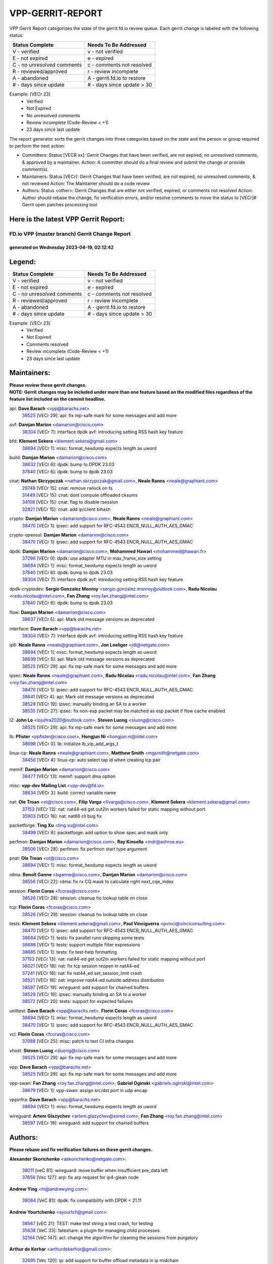 #################
VPP-GERRIT-REPORT
#################

VPP Gerrit Report categorizes the state of the gerrit.fd.io review queue.  Each gerrit change is labeled with the following status:

========================== ===========================
Status Complete            Needs To Be Addressed
========================== ===========================
V - verified               v - not verified
E - not expired            e - expired
C - no unresolved comments c - comments not resolved
R - reviewed/approved      r - review incomplete
A - abandoned              A - gerrit.fd.io to restore
# - days since update      # - days since update > 30
========================== ===========================

Example: [VECr 23]
    - Verified
    - Not Expired
    - No unresolved comments
    - Review incomplete (Code-Review < +1)
    - 23 days since last update

The report generator sorts the gerrit changes into three categories based on the state and the person or group required to perform the next action:

- Committers:
  Status [VECR xx]: Gerrit Changes that have been verified, are not expired, no unresolved comments, & approved by a maintainer.
  Action: A committer should do a final review and submit the change or provide comment(s).

- Maintainers:
  Status [VECr]: Gerrit Changes that have been verified, are not expired, no unresolved comments, & not reviewed
  Action: The Maintainer should do a code review

- Authors:
  Status <other>: Gerrit Changes that are either not verified, expired, or comments not resolved
  Action: Author should rebase the change, fix verification errors, and/or resolve comments to move the status to [VECr]# Gerrit open patches processing tool

Here is the latest VPP Gerrit Report:
-------------------------------------

==============================================
FD.io VPP (master branch) Gerrit Change Report
==============================================
--------------------------------------------
generated on Wednesday 2023-04-19, 02:12:42
--------------------------------------------


Legend:
-------
========================== ===========================
Status Complete            Needs To Be Addressed
========================== ===========================
V - verified               v - not verified
E - not expired            e - expired
C - no unresolved comments c - comments not resolved
R - reviewed/approved      r - review incomplete
A - abandoned              A - gerrit.fd.io to restore
# - days since update      # - days since update > 30
========================== ===========================

Example: [VECr 23]
    - Verified
    - Not Expired
    - Comments resolved
    - Review incomplete (Code-Review < +1)
    - 23 days since last update


Maintainers:
------------
| **Please review these gerrit changes.**

| **NOTE: Gerrit changes may be included under more than one feature based on the modified files regardless of the feature list included on the commit headline.**

api: **Dave Barach** <vpp@barachs.net>
  | `38525 <https:////gerrit.fd.io/r/c/vpp/+/38525>`_ [VECr 29]: api: fix mp-safe mark for some messages and add more

avf: **Damjan Marion** <damarion@cisco.com>
  | `38304 <https:////gerrit.fd.io/r/c/vpp/+/38304>`_ [VECr 7]: interface dpdk avf: introducing setting RSS hash key feature

bfd: **Klement Sekera** <klement.sekera@gmail.com>
  | `38694 <https:////gerrit.fd.io/r/c/vpp/+/38694>`_ [VECr 1]: misc: format_hexdump expects length as uword

build: **Damjan Marion** <damarion@cisco.com>
  | `38632 <https:////gerrit.fd.io/r/c/vpp/+/38632>`_ [VECr 6]: dpdk: bump to DPDK 23.03
  | `37840 <https:////gerrit.fd.io/r/c/vpp/+/37840>`_ [VECr 6]: dpdk: bump to dpdk 23.03

cnat: **Nathan Skrzypczak** <nathan.skrzypczak@gmail.com>, **Neale Ranns** <neale@graphiant.com>
  | `29748 <https:////gerrit.fd.io/r/c/vpp/+/29748>`_ [VECr 15]: cnat: remove rwlock on ts
  | `31449 <https:////gerrit.fd.io/r/c/vpp/+/31449>`_ [VECr 15]: cnat: dont compute offloaded cksums
  | `34108 <https:////gerrit.fd.io/r/c/vpp/+/34108>`_ [VECr 15]: cnat: flag to disable rsession
  | `32821 <https:////gerrit.fd.io/r/c/vpp/+/32821>`_ [VECr 15]: cnat: add ip/client bihash

crypto: **Damjan Marion** <damarion@cisco.com>, **Neale Ranns** <neale@graphiant.com>
  | `38470 <https:////gerrit.fd.io/r/c/vpp/+/38470>`_ [VECr 1]: ipsec: add support for RFC-4543 ENCR_NULL_AUTH_AES_GMAC

crypto-openssl: **Damjan Marion** <damarion@cisco.com>
  | `38470 <https:////gerrit.fd.io/r/c/vpp/+/38470>`_ [VECr 1]: ipsec: add support for RFC-4543 ENCR_NULL_AUTH_AES_GMAC

dpdk: **Damjan Marion** <damarion@cisco.com>, **Mohammed Hawari** <mohammed@hawari.fr>
  | `37296 <https:////gerrit.fd.io/r/c/vpp/+/37296>`_ [VECr 0]: dpdk: use adapter MTU in max_frame_size setting
  | `38694 <https:////gerrit.fd.io/r/c/vpp/+/38694>`_ [VECr 1]: misc: format_hexdump expects length as uword
  | `37840 <https:////gerrit.fd.io/r/c/vpp/+/37840>`_ [VECr 6]: dpdk: bump to dpdk 23.03
  | `38304 <https:////gerrit.fd.io/r/c/vpp/+/38304>`_ [VECr 7]: interface dpdk avf: introducing setting RSS hash key feature

dpdk-cryptodev: **Sergio Gonzalez Monroy** <sergio.gonzalez.monroy@outlook.com>, **Radu Nicolau** <radu.nicolau@intel.com>, **Fan Zhang** <roy.fan.zhang@intel.com>
  | `37840 <https:////gerrit.fd.io/r/c/vpp/+/37840>`_ [VECr 6]: dpdk: bump to dpdk 23.03

flow: **Damjan Marion** <damarion@cisco.com>
  | `38637 <https:////gerrit.fd.io/r/c/vpp/+/38637>`_ [VECr 5]: api: Mark old message versions as deprecated

interface: **Dave Barach** <vpp@barachs.net>
  | `38304 <https:////gerrit.fd.io/r/c/vpp/+/38304>`_ [VECr 7]: interface dpdk avf: introducing setting RSS hash key feature

ip6: **Neale Ranns** <neale@graphiant.com>, **Jon Loeliger** <jdl@netgate.com>
  | `38694 <https:////gerrit.fd.io/r/c/vpp/+/38694>`_ [VECr 1]: misc: format_hexdump expects length as uword
  | `38639 <https:////gerrit.fd.io/r/c/vpp/+/38639>`_ [VECr 5]: api: Mark old message versions as deprecated
  | `38525 <https:////gerrit.fd.io/r/c/vpp/+/38525>`_ [VECr 29]: api: fix mp-safe mark for some messages and add more

ipsec: **Neale Ranns** <neale@graphiant.com>, **Radu Nicolau** <radu.nicolau@intel.com>, **Fan Zhang** <roy.fan.zhang@intel.com>
  | `38470 <https:////gerrit.fd.io/r/c/vpp/+/38470>`_ [VECr 1]: ipsec: add support for RFC-4543 ENCR_NULL_AUTH_AES_GMAC
  | `38641 <https:////gerrit.fd.io/r/c/vpp/+/38641>`_ [VECr 4]: api: Mark old message versions as deprecated
  | `38528 <https:////gerrit.fd.io/r/c/vpp/+/38528>`_ [VECr 19]: ipsec: manually binding an SA to a worker
  | `38535 <https:////gerrit.fd.io/r/c/vpp/+/38535>`_ [VECr 27]: ipsec: fix non-esp packet may be matched as esp packet if flow cache enabled

l2: **John Lo** <lojultra2020@outlook.com>, **Steven Luong** <sluong@cisco.com>
  | `38525 <https:////gerrit.fd.io/r/c/vpp/+/38525>`_ [VECr 29]: api: fix mp-safe mark for some messages and add more

lb: **Pfister** <ppfister@cisco.com>, **Hongjun Ni** <hongjun.ni@intel.com>
  | `38698 <https:////gerrit.fd.io/r/c/vpp/+/38698>`_ [VECr 0]: lb: initialize lb_vip_add_args_t

linux-cp: **Neale Ranns** <neale@graphiant.com>, **Matthew Smith** <mgsmith@netgate.com>
  | `38456 <https:////gerrit.fd.io/r/c/vpp/+/38456>`_ [VECr 4]: linux-cp: auto select tap id when creating lcp pair

memif: **Damjan Marion** <damarion@cisco.com>
  | `38477 <https:////gerrit.fd.io/r/c/vpp/+/38477>`_ [VECr 13]: memif: support dma option

misc: **vpp-dev Mailing List** <vpp-dev@fd.io>
  | `38634 <https:////gerrit.fd.io/r/c/vpp/+/38634>`_ [VECr 3]: build: correct variable name

nat: **Ole Troan** <ot@cisco.com>, **Filip Varga** <fivarga@cisco.com>, **Klement Sekera** <klement.sekera@gmail.com>
  | `37153 <https:////gerrit.fd.io/r/c/vpp/+/37153>`_ [VECr 13]: nat: nat44-ed get out2in workers failed for static mapping without port
  | `35903 <https:////gerrit.fd.io/r/c/vpp/+/35903>`_ [VECr 18]: nat: nat66 cli bug fix

packetforge: **Ting Xu** <ting.xu@intel.com>
  | `38499 <https:////gerrit.fd.io/r/c/vpp/+/38499>`_ [VECr 8]: packetforge: add option to show spec and mask only

perfmon: **Damjan Marion** <damarion@cisco.com>, **Ray Kinsella** <mdr@ashroe.eu>
  | `38506 <https:////gerrit.fd.io/r/c/vpp/+/38506>`_ [VECr 28]: perfmon: fix perfmon start type argument

pnat: **Ole Troan** <ot@cisco.com>
  | `38694 <https:////gerrit.fd.io/r/c/vpp/+/38694>`_ [VECr 1]: misc: format_hexdump expects length as uword

rdma: **Benoît Ganne** <bganne@cisco.com>, **Damjan Marion** <damarion@cisco.com>
  | `38556 <https:////gerrit.fd.io/r/c/vpp/+/38556>`_ [VECr 22]: rdma: fix rx CQ mask to calculate right next_cqe_index

session: **Florin Coras** <fcoras@cisco.com>
  | `38526 <https:////gerrit.fd.io/r/c/vpp/+/38526>`_ [VECr 28]: session: cleanup ho lookup table on close

tcp: **Florin Coras** <fcoras@cisco.com>
  | `38526 <https:////gerrit.fd.io/r/c/vpp/+/38526>`_ [VECr 28]: session: cleanup ho lookup table on close

tests: **Klement Sekera** <klement.sekera@gmail.com>, **Paul Vinciguerra** <pvinci@vinciconsulting.com>
  | `38470 <https:////gerrit.fd.io/r/c/vpp/+/38470>`_ [VECr 1]: ipsec: add support for RFC-4543 ENCR_NULL_AUTH_AES_GMAC
  | `38684 <https:////gerrit.fd.io/r/c/vpp/+/38684>`_ [VECr 1]: tests: fix parallel runs skipping some tests
  | `38686 <https:////gerrit.fd.io/r/c/vpp/+/38686>`_ [VECr 1]: tests: support multiple filter expressions
  | `38685 <https:////gerrit.fd.io/r/c/vpp/+/38685>`_ [VECr 1]: tests: fix test-help formatting
  | `37153 <https:////gerrit.fd.io/r/c/vpp/+/37153>`_ [VECr 13]: nat: nat44-ed get out2in workers failed for static mapping without port
  | `36021 <https:////gerrit.fd.io/r/c/vpp/+/36021>`_ [VECr 18]: nat: fix tcp session reopen in nat44-ed
  | `37241 <https:////gerrit.fd.io/r/c/vpp/+/37241>`_ [VECr 18]: nat: fix nat44_ed set_session_limit crash
  | `38521 <https:////gerrit.fd.io/r/c/vpp/+/38521>`_ [VECr 18]: nat: improve nat44-ed outside address distribution
  | `38597 <https:////gerrit.fd.io/r/c/vpp/+/38597>`_ [VECr 19]: wireguard: add support for chained buffers
  | `38528 <https:////gerrit.fd.io/r/c/vpp/+/38528>`_ [VECr 19]: ipsec: manually binding an SA to a worker
  | `38572 <https:////gerrit.fd.io/r/c/vpp/+/38572>`_ [VECr 20]: tests: support for expected failures

unittest: **Dave Barach** <vpp@barachs.net>, **Florin Coras** <fcoras@cisco.com>
  | `38694 <https:////gerrit.fd.io/r/c/vpp/+/38694>`_ [VECr 1]: misc: format_hexdump expects length as uword
  | `38470 <https:////gerrit.fd.io/r/c/vpp/+/38470>`_ [VECr 1]: ipsec: add support for RFC-4543 ENCR_NULL_AUTH_AES_GMAC

vcl: **Florin Coras** <fcoras@cisco.com>
  | `37088 <https:////gerrit.fd.io/r/c/vpp/+/37088>`_ [VECr 25]: misc: patch to test CI infra changes

vhost: **Steven Luong** <sluong@cisco.com>
  | `38525 <https:////gerrit.fd.io/r/c/vpp/+/38525>`_ [VECr 29]: api: fix mp-safe mark for some messages and add more

vpp: **Dave Barach** <vpp@barachs.net>
  | `38525 <https:////gerrit.fd.io/r/c/vpp/+/38525>`_ [VECr 29]: api: fix mp-safe mark for some messages and add more

vpp-swan: **Fan Zhang** <roy.fan.zhang@intel.com>, **Gabriel Oginski** <gabrielx.oginski@intel.com>
  | `38679 <https:////gerrit.fd.io/r/c/vpp/+/38679>`_ [VECr 1]: vpp-swan: assign src/dst port in udp encap

vppinfra: **Dave Barach** <vpp@barachs.net>
  | `38694 <https:////gerrit.fd.io/r/c/vpp/+/38694>`_ [VECr 1]: misc: format_hexdump expects length as uword

wireguard: **Artem Glazychev** <artem.glazychev@xored.com>, **Fan Zhang** <roy.fan.zhang@intel.com>
  | `38597 <https:////gerrit.fd.io/r/c/vpp/+/38597>`_ [VECr 19]: wireguard: add support for chained buffers

Authors:
--------
**Please rebase and fix verification failures on these gerrit changes.**

**Alexander Skorichenko** <askorichenko@netgate.com>:

  | `38011 <https:////gerrit.fd.io/r/c/vpp/+/38011>`_ [veC 81]: wireguard: move buffer when insufficient pre_data left
  | `37656 <https:////gerrit.fd.io/r/c/vpp/+/37656>`_ [Vec 127]: arp: fix arp request for ip4-glean node

**Andrew Ying** <hi@andrewying.com>:

  | `38064 <https:////gerrit.fd.io/r/c/vpp/+/38064>`_ [VeC 81]: dpdk: fix compatibility with DPDK < 21.11

**Andrew Yourtchenko** <ayourtch@gmail.com>:

  | `38567 <https:////gerrit.fd.io/r/c/vpp/+/38567>`_ [vEC 21]: TEST: make test string a test crash, for testing
  | `35638 <https:////gerrit.fd.io/r/c/vpp/+/35638>`_ [VeC 33]: fateshare: a plugin for managing child processes
  | `32164 <https:////gerrit.fd.io/r/c/vpp/+/32164>`_ [VeC 147]: acl: change the algorithm for cleaning the sessions from purgatory

**Arthur de Kerhor** <arthurdekerhor@gmail.com>:

  | `32695 <https:////gerrit.fd.io/r/c/vpp/+/32695>`_ [Vec 120]: ip: add support for buffer offload metadata in ip midchain

**Benoît Ganne** <bganne@cisco.com>:

  | `33455 <https:////gerrit.fd.io/r/c/vpp/+/33455>`_ [VeC 34]: ip_session_redirect: add session redirect plugin
  | `38315 <https:////gerrit.fd.io/r/c/vpp/+/38315>`_ [VeC 34]: fib: fix load-balance and replicate dpos buckets overflow

**Daniel Beres** <dberes@cisco.com>:

  | `37071 <https:////gerrit.fd.io/r/c/vpp/+/37071>`_ [Vec 43]: ebuild: adding libmemif to debian packages
  | `37953 <https:////gerrit.fd.io/r/c/vpp/+/37953>`_ [VeC 83]: libmemif: added tests

**Dastin Wilski** <dastin.wilski@gmail.com>:

  | `37836 <https:////gerrit.fd.io/r/c/vpp/+/37836>`_ [VEc 14]: dpdk-cryptodev: enq/deq scheme rework
  | `37060 <https:////gerrit.fd.io/r/c/vpp/+/37060>`_ [VeC 43]: ipsec: esp_encrypt prefetch and unroll
  | `37835 <https:////gerrit.fd.io/r/c/vpp/+/37835>`_ [Vec 62]: crypto-ipsecmb: crypto_key prefetch and unrolling for aes-gcm

**Dmitry Valter** <dvalter@protonmail.com>:

  | `38082 <https:////gerrit.fd.io/r/c/vpp/+/38082>`_ [VeC 77]: lb: fix flow table update vector handing with ASAN
  | `38071 <https:////gerrit.fd.io/r/c/vpp/+/38071>`_ [veC 78]: vppinfra: fix preallocated pool_put OOB with ASAN
  | `38070 <https:////gerrit.fd.io/r/c/vpp/+/38070>`_ [veC 78]: lb: fix flow table update vector handing with ASAN
  | `38062 <https:////gerrit.fd.io/r/c/vpp/+/38062>`_ [VeC 81]: stats: fix node name compatison

**Duncan Eastoe** <duncaneastoe+github@gmail.com>:

  | `37750 <https:////gerrit.fd.io/r/c/vpp/+/37750>`_ [VeC 131]: stats: fix memory leak in stat_segment_dump_r()

**Filip Tehlar** <ftehlar@cisco.com>:

  | `38687 <https:////gerrit.fd.io/r/c/vpp/+/38687>`_ [VEc 0]: tcp: fix tcp packet trace

**Filip Varga** <fivarga@cisco.com>:

  | `35444 <https:////gerrit.fd.io/r/c/vpp/+/35444>`_ [veC 174]: nat: nat44-ed cleanup & improvements
  | `35966 <https:////gerrit.fd.io/r/c/vpp/+/35966>`_ [veC 174]: nat: nat44-ed update timeout api
  | `34929 <https:////gerrit.fd.io/r/c/vpp/+/34929>`_ [veC 174]: nat: det44 map configuration improvements
  | `36724 <https:////gerrit.fd.io/r/c/vpp/+/36724>`_ [VeC 174]: nat: fixing incosistency in use of sw_if_index
  | `36480 <https:////gerrit.fd.io/r/c/vpp/+/36480>`_ [VeC 174]: nat: nat64 fix add_del calls requirements

**Florin Coras** <florin.coras@gmail.com>:

  | `38562 <https:////gerrit.fd.io/r/c/vpp/+/38562>`_ [vEC 22]: session: support catch all proxy lookup

**Gabriel Oginski** <gabrielx.oginski@intel.com>:

  | `37764 <https:////gerrit.fd.io/r/c/vpp/+/37764>`_ [Vec 53]: wireguard: under-load state determination update

**GaoChX** <chiso.gao@gmail.com>:

  | `37010 <https:////gerrit.fd.io/r/c/vpp/+/37010>`_ [VeC 98]: interface: fix crash if vnet_hw_if_get_rx_queue return zero

**Guangming Zhang** <zhangguangming@baicells.com>:

  | `38285 <https:////gerrit.fd.io/r/c/vpp/+/38285>`_ [VeC 53]: ip: fix update checksum in ip4_ttl_inc

**Huawei LI** <lihuawei_zzu@163.com>:

  | `37727 <https:////gerrit.fd.io/r/c/vpp/+/37727>`_ [Vec 125]: nat: make nat44 session limit api reinit flow_hash with new buckets.
  | `37726 <https:////gerrit.fd.io/r/c/vpp/+/37726>`_ [Vec 136]: nat: fix crash when set nat44 session limit with nonexisted vrf.
  | `37379 <https:////gerrit.fd.io/r/c/vpp/+/37379>`_ [VeC 147]: policer: fix crash when delete interface policer classify.
  | `37651 <https:////gerrit.fd.io/r/c/vpp/+/37651>`_ [VeC 147]: classify: fix classify session cli.

**Jing Peng** <jing@meter.com>:

  | `36578 <https:////gerrit.fd.io/r/c/vpp/+/36578>`_ [VeC 174]: nat: fix nat44-ed outside address selection
  | `36597 <https:////gerrit.fd.io/r/c/vpp/+/36597>`_ [VeC 174]: nat: fix nat44-ed API

**Klement Sekera** <klement.sekera@gmail.com>:

  | `38042 <https:////gerrit.fd.io/r/c/vpp/+/38042>`_ [VEc 7]: tests: enhance counter comparison error message
  | `38041 <https:////gerrit.fd.io/r/c/vpp/+/38041>`_ [VeC 82]: tests: refactor extra_vpp_punt_config

**Koki Kiriyama** <kiriyama.kk@gmail.com>:

  | `38676 <https:////gerrit.fd.io/r/c/vpp/+/38676>`_ [vEC 0]: build: add Rocky Linux 8 support

**Maros Ondrejicka** <mondreji@cisco.com>:

  | `38461 <https:////gerrit.fd.io/r/c/vpp/+/38461>`_ [VeC 33]: nat: fix address resolution

**Matz von Finckenstein** <matz.vf@gmail.com>:

  | `38091 <https:////gerrit.fd.io/r/c/vpp/+/38091>`_ [Vec 64]: stats: Updated go version URL for the install script Added log flag to pass in logging file destination as an alternate logging destination from syslog

**Maxime Peim** <mpeim@cisco.com>:

  | `38624 <https:////gerrit.fd.io/r/c/vpp/+/38624>`_ [VEc 0]: misc: fix tracedump API to match CLI behavior
  | `37865 <https:////gerrit.fd.io/r/c/vpp/+/37865>`_ [vEC 1]: ipsec: huge anti-replay window support
  | `37941 <https:////gerrit.fd.io/r/c/vpp/+/37941>`_ [VeC 88]: classify: bypass drop filter on specific error

**Miguel Borges de Freitas** <miguel-r-freitas@alticelabs.com>:

  | `37532 <https:////gerrit.fd.io/r/c/vpp/+/37532>`_ [Vec 133]: cnat: fix cnat_translation_cli_add_del call for del with INVALID_INDEX

**Nathan Skrzypczak** <nathan.skrzypczak@gmail.com>:

  | `34713 <https:////gerrit.fd.io/r/c/vpp/+/34713>`_ [VeC 43]: vppinfra: improve & test abstract socket

**Neale Ranns** <neale@graphiant.com>:

  | `38092 <https:////gerrit.fd.io/r/c/vpp/+/38092>`_ [Vec 42]: ip: IP address family common input node
  | `38095 <https:////gerrit.fd.io/r/c/vpp/+/38095>`_ [VeC 54]: ip: Set the buffer error in ip6-input
  | `38116 <https:////gerrit.fd.io/r/c/vpp/+/38116>`_ [VeC 54]: ip: IPv6 validate input packet's header length does not exist buffer size

**Piotr Bronowski** <piotrx.bronowski@intel.com>:

  | `38408 <https:////gerrit.fd.io/r/c/vpp/+/38408>`_ [VeC 41]: ipsec: fix logic in ext_hdr_is_pre_esp
  | `38409 <https:////gerrit.fd.io/r/c/vpp/+/38409>`_ [VeC 41]: ipsec: intorduce function esp_prepare_packet_for_enc
  | `38407 <https:////gerrit.fd.io/r/c/vpp/+/38407>`_ [VeC 41]: ipsec: esp_encrypt prefetch and unroll - introduce new types
  | `38410 <https:////gerrit.fd.io/r/c/vpp/+/38410>`_ [VeC 41]: ipsec: esp_encrypt prefetch and unroll

**Rune Jensen** <runeerle@wgtwo.com>:

  | `38573 <https:////gerrit.fd.io/r/c/vpp/+/38573>`_ [vEC 19]: gtpu: support non-G-PDU packets and PDU Session

**Sergey Matov** <sergey.matov@travelping.com>:

  | `31319 <https:////gerrit.fd.io/r/c/vpp/+/31319>`_ [VeC 174]: nat: DET: Allow unknown protocol translation

**Stanislav Zaikin** <zstaseg@gmail.com>:

  | `38491 <https:////gerrit.fd.io/r/c/vpp/+/38491>`_ [VeC 33]: vppapigen: c++ vapi stream message codegen
  | `38305 <https:////gerrit.fd.io/r/c/vpp/+/38305>`_ [VeC 56]: teib: fix nh-table-id
  | `36110 <https:////gerrit.fd.io/r/c/vpp/+/36110>`_ [Vec 84]: virtio: allocate frame per interface

**Takeru Hayasaka** <hayatake396@gmail.com>:

  | `37628 <https:////gerrit.fd.io/r/c/vpp/+/37628>`_ [VeC 65]: srv6-mobile: Implement SRv6 mobile API funcs

**Vladimir Bernolak** <vladimir.bernolak@pantheon.tech>:

  | `36723 <https:////gerrit.fd.io/r/c/vpp/+/36723>`_ [VeC 174]: nat: det44 map configuration improvements + tests

**Vladislav Grishenko** <themiron@mail.ru>:

  | `38245 <https:////gerrit.fd.io/r/c/vpp/+/38245>`_ [VEc 5]: mpls: fix possible crashes on tunnel create/delete
  | `38524 <https:////gerrit.fd.io/r/c/vpp/+/38524>`_ [VeC 31]: fib: fix interface resolve from unlinked fib entries
  | `38515 <https:////gerrit.fd.io/r/c/vpp/+/38515>`_ [VeC 31]: fib: fix freed mpls label disposition dpo access
  | `37263 <https:////gerrit.fd.io/r/c/vpp/+/37263>`_ [VeC 174]: nat: add nat44-ed session filtering by fib table

**Vratko Polak** <vrpolak@cisco.com>:

  | `38699 <https:////gerrit.fd.io/r/c/vpp/+/38699>`_ [vEC 0]: lb: improve formatting in lb_types.api
  | `22575 <https:////gerrit.fd.io/r/c/vpp/+/22575>`_ [Vec 92]: api: fix vl_socket_write_ready

**Xiaoming Jiang** <jiangxiaoming@outlook.com>:

  | `38500 <https:////gerrit.fd.io/r/c/vpp/+/38500>`_ [VeC 32]: ipsec: missing linear search when flow cache search failed
  | `38453 <https:////gerrit.fd.io/r/c/vpp/+/38453>`_ [VeC 40]: crypto: making crypto-dispatch node working in adaptive mode
  | `38415 <https:////gerrit.fd.io/r/c/vpp/+/38415>`_ [VeC 41]: dpdk: fix format rx/tx burst function name failed
  | `37492 <https:////gerrit.fd.io/r/c/vpp/+/37492>`_ [VeC 43]: api: fix memory error with pending_rpc_requests in multi-thread environment
  | `38336 <https:////gerrit.fd.io/r/c/vpp/+/38336>`_ [Vec 53]: ip: IPv4 Fragmentation - fix fragment id alloc not multi-thread safe
  | `36018 <https:////gerrit.fd.io/r/c/vpp/+/36018>`_ [VeC 54]: ip: fix ip4_ttl_inc calc checksum error when checksum is 0
  | `38214 <https:////gerrit.fd.io/r/c/vpp/+/38214>`_ [VeC 67]: misc: fix feature dispatch possible crashed when feature config changed by user
  | `37820 <https:////gerrit.fd.io/r/c/vpp/+/37820>`_ [Vec 90]: api: fix api msg thread safe setting not work
  | `37681 <https:////gerrit.fd.io/r/c/vpp/+/37681>`_ [Vec 143]: udp: hand off packet to right session thread
  | `36704 <https:////gerrit.fd.io/r/c/vpp/+/36704>`_ [VeC 174]: nat: auto forward inbound packet for local server session app with snat

**Xinyao Cai** <xinyao.cai@intel.com>:

  | `38628 <https:////gerrit.fd.io/r/c/vpp/+/38628>`_ [VEc 1]: dpdk: code preparation for bumping to DPDK 22.11 and 23.03
  | `38631 <https:////gerrit.fd.io/r/c/vpp/+/38631>`_ [vEC 5]: dpdk: bump to DPDK 22.11

**Yahui Chen** <goodluckwillcomesoon@gmail.com>:

  | `37653 <https:////gerrit.fd.io/r/c/vpp/+/37653>`_ [VEc 12]: af_xdp: optimizing send performance
  | `38312 <https:////gerrit.fd.io/r/c/vpp/+/38312>`_ [VeC 55]: tap: add interface type check

**Yulong Pei** <yulong.pei@intel.com>:

  | `38135 <https:////gerrit.fd.io/r/c/vpp/+/38135>`_ [vEc 15]: af_xdp: change default queue size as kernel xsk default

**grimlock** <realbaseball2008@gmail.com>:

  | `38440 <https:////gerrit.fd.io/r/c/vpp/+/38440>`_ [VeC 41]: nat: nat44-ed cli bug fix
  | `38442 <https:////gerrit.fd.io/r/c/vpp/+/38442>`_ [VeC 41]: nat: nat44-ed bug fix

**hui zhang** <zhanghui1715@gmail.com>:

  | `38451 <https:////gerrit.fd.io/r/c/vpp/+/38451>`_ [veC 41]: vrrp: dump vrrp vr peer Type: fix

**jinshaohui** <jinsh11@chinatelecom.cn>:

  | `30929 <https:////gerrit.fd.io/r/c/vpp/+/30929>`_ [Vec 154]: vppinfra: fix memory issue in mhash
  | `37297 <https:////gerrit.fd.io/r/c/vpp/+/37297>`_ [Vec 157]: ping: fix ping ipv6 address set packet size greater than  mtu,packet drop

**mahdi varasteh** <mahdy.varasteh@gmail.com>:

  | `36726 <https:////gerrit.fd.io/r/c/vpp/+/36726>`_ [vEC 18]: nat: add local addresses correctly in nat lb static mapping
  | `37566 <https:////gerrit.fd.io/r/c/vpp/+/37566>`_ [veC 162]: policer: add policer classify to output path

**vinay tripathi** <vinayx.tripathi@intel.com>:

  | `38497 <https:////gerrit.fd.io/r/c/vpp/+/38497>`_ [vEc 11]: crypto:  0UDP packet dropped when ipsec policy configured

Legend:
-------
========================== ===========================
Status Complete            Needs To Be Addressed
========================== ===========================
V - verified               v - not verified
E - not expired            e - expired
C - no unresolved comments c - comments not resolved
R - reviewed/approved      r - review incomplete
A - abandoned              A - gerrit.fd.io to restore
# - days since update      # - days since update > 30
========================== ===========================

Example: [VECr 23]
    - Verified
    - Not Expired
    - Comments resolved
    - Review incomplete (Code-Review < +1)
    - 23 days since last update


Statistics:
-----------
================ ===
Patches assigned
================ ===
authors          88
maintainers      36
committers       0
abandoned        0
================ ===

